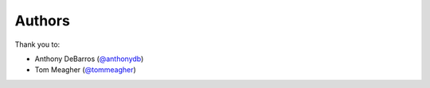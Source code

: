 Authors
=======

Thank you to:

* Anthony DeBarros (`@anthonydb <https://github.com/anthonydb>`_)
* Tom Meagher (`@tommeagher <https://github.com/tommeagher>`_)
